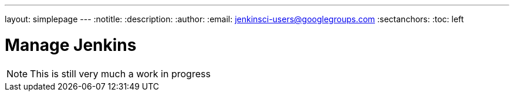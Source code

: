 ---
layout: simplepage
---
:notitle:
:description:
:author:
:email: jenkinsci-users@googlegroups.com
:sectanchors:
:toc: left

= Manage Jenkins

[NOTE]
====
This is still very much a work in progress
====
